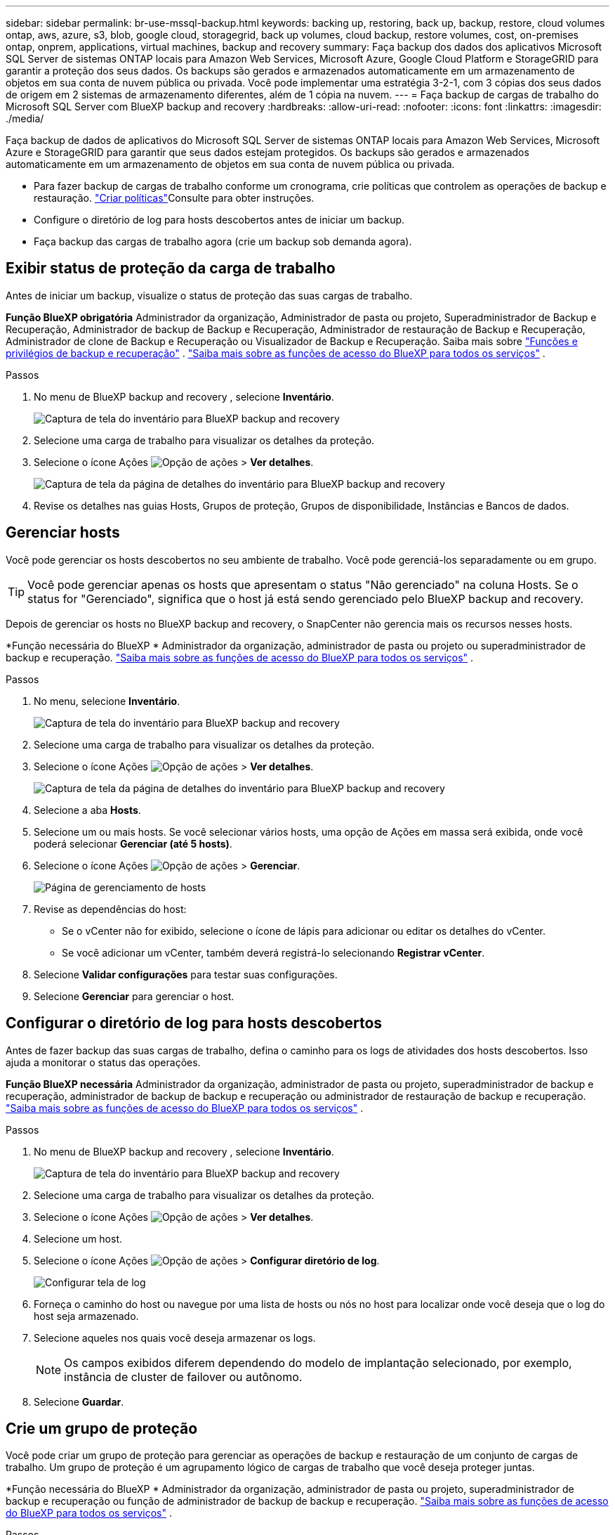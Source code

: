 ---
sidebar: sidebar 
permalink: br-use-mssql-backup.html 
keywords: backing up, restoring, back up, backup, restore, cloud volumes ontap, aws, azure, s3, blob, google cloud, storagegrid, back up volumes, cloud backup, restore volumes, cost, on-premises ontap, onprem, applications, virtual machines, backup and recovery 
summary: Faça backup dos dados dos aplicativos Microsoft SQL Server de sistemas ONTAP locais para Amazon Web Services, Microsoft Azure, Google Cloud Platform e StorageGRID para garantir a proteção dos seus dados. Os backups são gerados e armazenados automaticamente em um armazenamento de objetos em sua conta de nuvem pública ou privada. Você pode implementar uma estratégia 3-2-1, com 3 cópias dos seus dados de origem em 2 sistemas de armazenamento diferentes, além de 1 cópia na nuvem. 
---
= Faça backup de cargas de trabalho do Microsoft SQL Server com BlueXP backup and recovery
:hardbreaks:
:allow-uri-read: 
:nofooter: 
:icons: font
:linkattrs: 
:imagesdir: ./media/


[role="lead"]
Faça backup de dados de aplicativos do Microsoft SQL Server de sistemas ONTAP locais para Amazon Web Services, Microsoft Azure e StorageGRID para garantir que seus dados estejam protegidos. Os backups são gerados e armazenados automaticamente em um armazenamento de objetos em sua conta de nuvem pública ou privada.

* Para fazer backup de cargas de trabalho conforme um cronograma, crie políticas que controlem as operações de backup e restauração. link:br-use-policies-create.html["Criar políticas"]Consulte para obter instruções.
* Configure o diretório de log para hosts descobertos antes de iniciar um backup.
* Faça backup das cargas de trabalho agora (crie um backup sob demanda agora).




== Exibir status de proteção da carga de trabalho

Antes de iniciar um backup, visualize o status de proteção das suas cargas de trabalho.

*Função BlueXP obrigatória* Administrador da organização, Administrador de pasta ou projeto, Superadministrador de Backup e Recuperação, Administrador de backup de Backup e Recuperação, Administrador de restauração de Backup e Recuperação, Administrador de clone de Backup e Recuperação ou Visualizador de Backup e Recuperação. Saiba mais sobre link:reference-roles.html["Funções e privilégios de backup e recuperação"] .  https://docs.netapp.com/us-en/bluexp-setup-admin/reference-iam-predefined-roles.html["Saiba mais sobre as funções de acesso do BlueXP para todos os serviços"^] .

.Passos
. No menu de BlueXP backup and recovery , selecione *Inventário*.
+
image:screen-br-inventory.png["Captura de tela do inventário para BlueXP backup and recovery"]

. Selecione uma carga de trabalho para visualizar os detalhes da proteção.
. Selecione o ícone Ações image:../media/icon-action.png["Opção de ações"] > *Ver detalhes*.
+
image:screen-br-inventory-sql.png["Captura de tela da página de detalhes do inventário para BlueXP backup and recovery"]

. Revise os detalhes nas guias Hosts, Grupos de proteção, Grupos de disponibilidade, Instâncias e Bancos de dados.




== Gerenciar hosts

Você pode gerenciar os hosts descobertos no seu ambiente de trabalho. Você pode gerenciá-los separadamente ou em grupo.


TIP: Você pode gerenciar apenas os hosts que apresentam o status "Não gerenciado" na coluna Hosts. Se o status for "Gerenciado", significa que o host já está sendo gerenciado pelo BlueXP backup and recovery.

Depois de gerenciar os hosts no BlueXP backup and recovery, o SnapCenter não gerencia mais os recursos nesses hosts.

*Função necessária do BlueXP * Administrador da organização, administrador de pasta ou projeto ou superadministrador de backup e recuperação.  https://docs.netapp.com/us-en/bluexp-setup-admin/reference-iam-predefined-roles.html["Saiba mais sobre as funções de acesso do BlueXP para todos os serviços"^] .

.Passos
. No menu, selecione *Inventário*.
+
image:screen-br-inventory.png["Captura de tela do inventário para BlueXP backup and recovery"]

. Selecione uma carga de trabalho para visualizar os detalhes da proteção.
. Selecione o ícone Ações image:../media/icon-action.png["Opção de ações"] > *Ver detalhes*.
+
image:screen-br-inventory-sql.png["Captura de tela da página de detalhes do inventário para BlueXP backup and recovery"]

. Selecione a aba *Hosts*.
. Selecione um ou mais hosts. Se você selecionar vários hosts, uma opção de Ações em massa será exibida, onde você poderá selecionar *Gerenciar (até 5 hosts)*.
. Selecione o ícone Ações image:../media/icon-action.png["Opção de ações"] > *Gerenciar*.
+
image:screen-br-inventory-details-manage-hosts.png["Página de gerenciamento de hosts"]

. Revise as dependências do host:
+
** Se o vCenter não for exibido, selecione o ícone de lápis para adicionar ou editar os detalhes do vCenter.
** Se você adicionar um vCenter, também deverá registrá-lo selecionando *Registrar vCenter*.


. Selecione *Validar configurações* para testar suas configurações.
. Selecione *Gerenciar* para gerenciar o host.




== Configurar o diretório de log para hosts descobertos

Antes de fazer backup das suas cargas de trabalho, defina o caminho para os logs de atividades dos hosts descobertos. Isso ajuda a monitorar o status das operações.

*Função BlueXP necessária* Administrador da organização, administrador de pasta ou projeto, superadministrador de backup e recuperação, administrador de backup de backup e recuperação ou administrador de restauração de backup e recuperação.  https://docs.netapp.com/us-en/bluexp-setup-admin/reference-iam-predefined-roles.html["Saiba mais sobre as funções de acesso do BlueXP para todos os serviços"^] .

.Passos
. No menu de BlueXP backup and recovery , selecione *Inventário*.
+
image:screen-br-inventory.png["Captura de tela do inventário para BlueXP backup and recovery"]

. Selecione uma carga de trabalho para visualizar os detalhes da proteção.
. Selecione o ícone Ações image:../media/icon-action.png["Opção de ações"] > *Ver detalhes*.
. Selecione um host.
. Selecione o ícone Ações image:../media/icon-action.png["Opção de ações"] > *Configurar diretório de log*.
+
image:screen-br-inventory-details-configurelog-option.png["Configurar tela de log"]

. Forneça o caminho do host ou navegue por uma lista de hosts ou nós no host para localizar onde você deseja que o log do host seja armazenado.
. Selecione aqueles nos quais você deseja armazenar os logs.
+

NOTE: Os campos exibidos diferem dependendo do modelo de implantação selecionado, por exemplo, instância de cluster de failover ou autônomo.

. Selecione *Guardar*.




== Crie um grupo de proteção

Você pode criar um grupo de proteção para gerenciar as operações de backup e restauração de um conjunto de cargas de trabalho. Um grupo de proteção é um agrupamento lógico de cargas de trabalho que você deseja proteger juntas.

*Função necessária do BlueXP * Administrador da organização, administrador de pasta ou projeto, superadministrador de backup e recuperação ou função de administrador de backup de backup e recuperação.  https://docs.netapp.com/us-en/bluexp-setup-admin/reference-iam-predefined-roles.html["Saiba mais sobre as funções de acesso do BlueXP para todos os serviços"^] .

.Passos
. No menu de BlueXP backup and recovery , selecione *Inventário*.
+
image:screen-br-inventory.png["Captura de tela do inventário para BlueXP backup and recovery"]

. Selecione uma carga de trabalho para visualizar os detalhes da proteção.
. Selecione o ícone Ações image:../media/icon-action.png["Opção de ações"] > *Ver detalhes*.
. Selecione a aba *Grupos de proteção*.
. Selecione *Criar grupo de proteção*.
. Forneça um nome para o grupo de proteção.
. Selecione as instâncias ou bancos de dados que você deseja incluir no grupo de proteção.
. Selecione *seguinte*.
. Selecione a *Política de backup* que você deseja aplicar ao grupo de proteção.
+
Se quiser criar uma política, selecione *Criar nova política* e siga as instruções para criar uma política. Consulte link:br-use-policies-create.html["Criar políticas"] para obter mais informações.

. Selecione *seguinte*.
. Revise a configuração.
. Selecione *Criar* para criar o grupo de proteção.




== Faça backup de cargas de trabalho agora com um backup sob demanda

Crie um backup sob demanda imediatamente. Você pode querer executar um backup sob demanda se estiver prestes a fazer alterações no seu sistema e quiser garantir que tenha um backup antes de começar.

*Função necessária do BlueXP * Administrador da organização, administrador de pasta ou projeto, superadministrador de backup e recuperação ou função de administrador de backup de backup e recuperação.  https://docs.netapp.com/us-en/bluexp-setup-admin/reference-iam-predefined-roles.html["Saiba mais sobre as funções de acesso do BlueXP para todos os serviços"^] .

.Passos
. No menu, selecione *Inventário*.
+
image:screen-br-inventory.png["Captura de tela do inventário para BlueXP backup and recovery"]

. Selecione uma carga de trabalho para visualizar os detalhes da proteção.
. Selecione o ícone Ações image:../media/icon-action.png["Opção de ações"] > *Ver detalhes*.
. Selecione a aba *Grupo de Proteção*, *Instâncias* ou *Bancos de Dados*.
. Selecione a instância ou banco de dados que você deseja fazer backup.
. Selecione o ícone Ações image:../media/icon-action.png["Opção de ações"] > *Faça backup agora*.
. Selecione a política que você deseja aplicar ao backup.
. Selecione o nível de agendamento.
. Selecione *Fazer backup agora*.




== Suspender o agendamento de backup

Suspender o agendamento impede temporariamente que o backup seja executado no horário agendado. Talvez seja útil fazer isso se você estiver realizando manutenção no sistema ou se estiver com problemas com o backup.

*Função BlueXP necessária* Administrador da organização, Administrador de pasta ou projeto, Superadministrador de backup e recuperação, Administrador de backup e recuperação, Administrador de restauração de backup e recuperação ou Administrador de clone de backup e recuperação.  https://docs.netapp.com/us-en/bluexp-setup-admin/reference-iam-predefined-roles.html["Saiba mais sobre as funções de acesso do BlueXP para todos os serviços"^] .

.Passos
. No menu de BlueXP backup and recovery , selecione *Inventário*.
+
image:screen-br-inventory.png["Captura de tela do inventário para BlueXP backup and recovery"]

. Selecione uma carga de trabalho para visualizar os detalhes da proteção.
. Selecione o ícone Ações image:../media/icon-action.png["Opção de ações"] > *Ver detalhes*.
. Selecione a aba *Grupo de Proteção*, *Instâncias* ou *Bancos de Dados*.
. Selecione o grupo de proteção, instância ou banco de dados que você deseja suspender.
+
image:../media/screen-br-inventory-sql-details-actions-menu.png["Captura de tela do menu de ações para BlueXP backup and recovery"]

. Selecione o ícone Ações image:../media/icon-action.png["Opção de ações"] > *Suspender*.




== Excluir um grupo de proteção

Você pode criar um grupo de proteção para gerenciar as operações de backup e restauração de um conjunto de cargas de trabalho. Um grupo de proteção é um agrupamento lógico de cargas de trabalho que você deseja proteger juntas.

*Função necessária do BlueXP * Administrador da organização, administrador de pasta ou projeto, superadministrador de backup e recuperação ou função de administrador de backup de backup e recuperação.  https://docs.netapp.com/us-en/bluexp-setup-admin/reference-iam-predefined-roles.html["Saiba mais sobre as funções de acesso do BlueXP para todos os serviços"^] .

.Passos
. No menu de BlueXP backup and recovery , selecione *Inventário*.
+
image:screen-br-inventory.png["Captura de tela do inventário para BlueXP backup and recovery"]

. Selecione uma carga de trabalho para visualizar os detalhes da proteção.
. Selecione o ícone Ações image:../media/icon-action.png["Opção de ações"] > *Ver detalhes*.
. Selecione a aba *Grupos de proteção*.
. Selecione o ícone Ações image:../media/icon-action.png["Opção de ações"] > *Excluir grupo de proteção*.
+
image:../media/screen-br-inventory-sql-details-actions-menu.png["Captura de tela do menu de ações para BlueXP backup and recovery"]





== Remover proteção de uma carga de trabalho

Você pode remover a proteção de uma carga de trabalho se não quiser mais fazer backup dela ou se quiser parar de gerenciá-la no BlueXP backup and recovery.

*Função necessária do BlueXP * Administrador da organização, administrador de pasta ou projeto, superadministrador de backup e recuperação ou função de administrador de backup de backup e recuperação.  https://docs.netapp.com/us-en/bluexp-setup-admin/reference-iam-predefined-roles.html["Saiba mais sobre as funções de acesso do BlueXP para todos os serviços"^] .

.Passos
. No menu de BlueXP backup and recovery , selecione *Inventário*.
+
image:screen-br-inventory.png["Captura de tela do inventário para BlueXP backup and recovery"]

. Selecione uma carga de trabalho para visualizar os detalhes da proteção.
. Selecione o ícone Ações image:../media/icon-action.png["Opção de ações"] > *Ver detalhes*.
. Selecione a aba *Grupo de Proteção*, *Instâncias* ou *Bancos de Dados*.
. Selecione o grupo de proteção, instância ou banco de dados.
+
image:../media/screen-br-inventory-sql-details-actions-menu.png["Captura de tela do menu de ações para BlueXP backup and recovery"]

. Selecione o ícone Ações image:../media/icon-action.png["Opção de ações"] > *Remover proteção*.
. Na caixa de diálogo Remover proteção, selecione se deseja manter os backups e metadados ou excluí-los.
. Selecione *Remover* para confirmar a ação.

